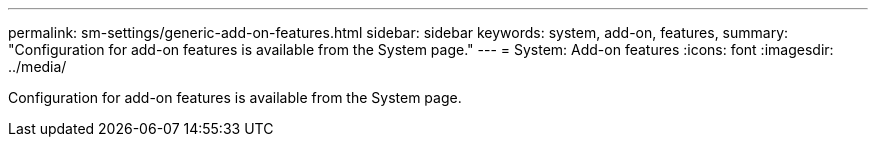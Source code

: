 ---
permalink: sm-settings/generic-add-on-features.html
sidebar: sidebar
keywords: system, add-on, features,
summary: "Configuration for add-on features is available from the System page."
---
= System: Add-on features
:icons: font
:imagesdir: ../media/

[.lead]
Configuration for add-on features is available from the System page.
